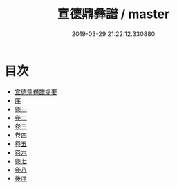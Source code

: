 #+TITLE: 宣德鼎彝譜 / master
#+DATE: 2019-03-29 21:22:12.330880
* 目次
 - [[file:KR3h0088_000.txt::000-1a][宣徳鼎彛譜提要]]
 - [[file:KR3h0088_000.txt::000-4a][序]]
 - [[file:KR3h0088_001.txt::001-1a][卷一]]
 - [[file:KR3h0088_002.txt::002-1a][卷二]]
 - [[file:KR3h0088_003.txt::003-1a][卷三]]
 - [[file:KR3h0088_004.txt::004-1a][卷四]]
 - [[file:KR3h0088_005.txt::005-1a][卷五]]
 - [[file:KR3h0088_006.txt::006-1a][卷六]]
 - [[file:KR3h0088_007.txt::007-1a][卷七]]
 - [[file:KR3h0088_008.txt::008-1a][卷八]]
 - [[file:KR3h0088_008.txt::008-14a][後序]]
